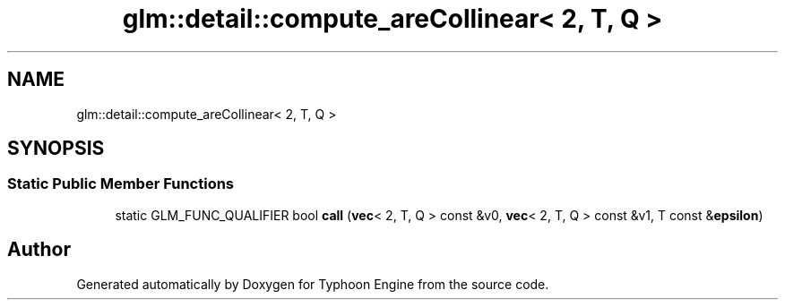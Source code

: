 .TH "glm::detail::compute_areCollinear< 2, T, Q >" 3 "Sat Jul 20 2019" "Version 0.1" "Typhoon Engine" \" -*- nroff -*-
.ad l
.nh
.SH NAME
glm::detail::compute_areCollinear< 2, T, Q >
.SH SYNOPSIS
.br
.PP
.SS "Static Public Member Functions"

.in +1c
.ti -1c
.RI "static GLM_FUNC_QUALIFIER bool \fBcall\fP (\fBvec\fP< 2, T, Q > const &v0, \fBvec\fP< 2, T, Q > const &v1, T const &\fBepsilon\fP)"
.br
.in -1c

.SH "Author"
.PP 
Generated automatically by Doxygen for Typhoon Engine from the source code\&.
